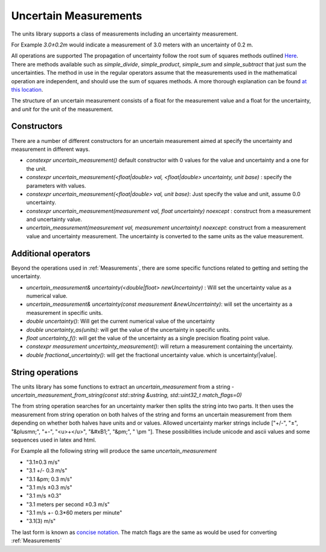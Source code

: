 =======================
Uncertain Measurements
=======================

The units library supports a class of measurements including an uncertainty measurement.

For Example `3.0±0.2m`  would indicate a measurement of 3.0 meters with an uncertainty of 0.2 m.

All operations are supported
The propagation of uncertainty follow the root sum of squares methods outlined `Here <http://lectureonline.cl.msu.edu/~mmp/labs/error/e2.htm>`_.
There are methods available such as `simple_divide`, `simple_product`, `simple_sum` and `simple_subtract` that just sum the uncertainties.  The method in use in the regular operators assume that the measurements used in the mathematical operation are independent, and should use the sum of squares methods.  A more thorough explanation can be found `at this location <http://web.mit.edu/fluids-modules/www/exper_techniques/2.Propagation_of_Uncertaint.pdf>`_.


The structure of an uncertain measurement consists of a float for the measurement value and a float for the uncertainty, and `unit` for the unit of the measurement.

Constructors
----------------

There are a number of different constructors for an uncertain measurement aimed at specify the uncertainty and measurement in different ways.

-   `constexpr uncertain_measurement()`   default constructor with 0 values for the value and uncertainty and a one for the unit.

-   `constexpr uncertain_measurement(<float|double> val, <float|double> uncertainty, unit base)` : specify the parameters with values.

-   `constexpr uncertain_measurement(<float|double> val, unit base)`:  Just specify the value and unit, assume 0.0 uncertainty.

-   `constexpr uncertain_measurement(measurement val, float uncertainty) noexcept` : construct from a measurement and uncertainty value.

-   `uncertain_measurement(measurement val, measurement uncertainty) noexcept`:  construct from a measurement value and uncertainty measurement.  The uncertainty is converted to the same units as the value measurement.


Additional operators
----------------------

Beyond the operations used in :ref:`Measurements`, there are some specific functions related to getting and setting the uncertainty.

-   `uncertain_measurement& uncertainty(<double|float> newUncertainty)` :  Will set the uncertainty value as a numerical value.
-   `uncertain_measurement& uncertainty(const measurement &newUncerrtainty)`: will set the uncertainty as a measurement in specific units.
-   `double uncertainty()`:  Will get the current numerical value of the uncertainty
-   `double uncertainty_as(units)`:  will get the value of the uncertainty in specific units.
-   `float uncertainty_f()`: will get the value of the uncertainty as a single precision floating point value.
-   `constexpr measurement uncertainty_measurement()`:  will return a measurement containing the uncertainty.
-   `double fractional_uncertainty()`: will get the fractional uncertainty value. which is uncertainty/\|value\|.

String operations
-------------------
The units library has some functions to extract an `uncertain_measurement` from a string
-   `uncertain_measurement_from_string(const std::string &ustring, std::uint32_t match_flags=0)`

The from string operation searches for an uncertainty marker then splits the string into two parts.  It then uses the measurement from string operation on both halves of the string and forms an uncertain measurement from them depending on whether both halves have units and or values.  Allowed uncertainty marker strings include \["+/-", "±", "&plusmn;", "+-", "<u>+</u>", "&#xB1;", "&pm;", " \\pm "\].  These possibilities include unicode and ascii values and some sequences used in latex and html.

For Example all the following string will produce the same `uncertain_measurement`

-   "3.1±0.3 m/s"
-   "3.1 +/- 0.3 m/s"
-   "3.1 &pm; 0.3 m/s"
-   "3.1 m/s ±0.3 m/s"
-   "3.1 m/s ±0.3"
-   "3.1 meters per second ±0.3 m/s"
-   "3.1 m/s +- 0.3*60 meters per minute"
-   "3.1(3) m/s"

The last form is known as `concise notation <https://physics.nist.gov/cgi-bin/cuu/Info/Constants/definitions.html>`_.
The match flags are the same as would be used for converting :ref:`Measurements`
